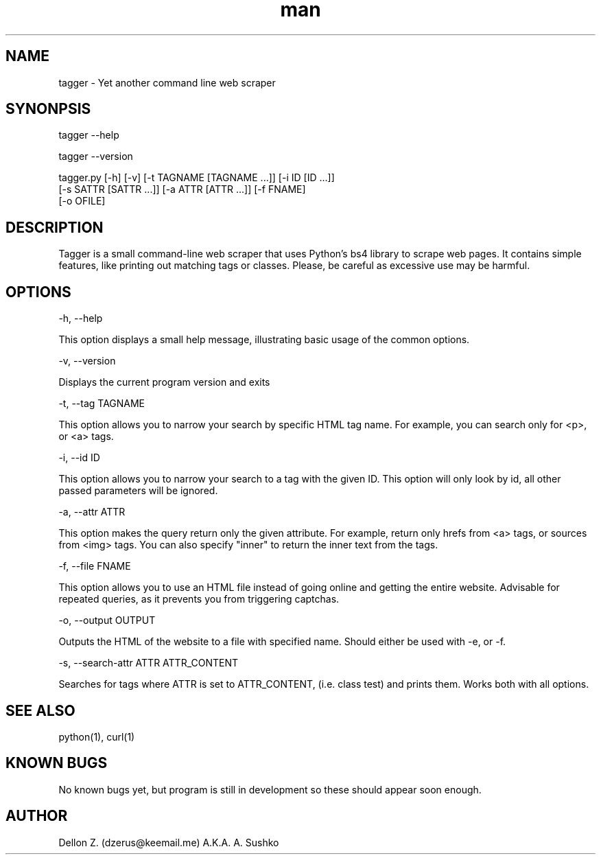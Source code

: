 .\" Manpage for tagger
.\" Contact dzerus@keemail.me to correct errors or typos
.TH man 1 "June 16 2018" "0.1" "tagger man page"
.SH NAME
tagger \- Yet another command line web scraper
.SH SYNONPSIS

tagger --help

tagger --version

tagger.py [-h] [-v] [-t TAGNAME [TAGNAME ...]] [-i ID [ID ...]]
                 [-s SATTR [SATTR ...]] [-a ATTR [ATTR ...]] [-f FNAME]
                 [-o OFILE]

.SH DESCRIPTION
Tagger is a small command-line web scraper that uses Python's bs4 library to scrape web pages. It contains simple features, like printing out matching tags or classes. Please, be careful as excessive use may be harmful.

.SH OPTIONS
-h, --help

This option displays a small help message, illustrating basic usage of the common options.

-v, --version

Displays the current program version and exits

-t, --tag TAGNAME

This option allows you to narrow your search by specific HTML tag name. For example, you can search only for <p>, or <a> tags.

-i, --id ID

This option allows you to narrow your search to a tag with the given ID. This option will only look by id, all other passed parameters will be ignored.

-a, --attr ATTR

This option makes the query return only the given attribute. For example, return only hrefs from <a> tags, or sources from <img> tags. You can also specify "inner" to return the inner text from the tags.

-f, --file FNAME

This option allows you to use an HTML file instead of going online and getting the entire website. Advisable for repeated queries, as it prevents you from triggering captchas.

-o, --output OUTPUT

Outputs the HTML of the website to a file with specified name. Should either be used with -e, or -f.

-s, --search-attr ATTR ATTR_CONTENT

Searches for tags where ATTR is set to ATTR_CONTENT, (i.e. class test) and prints them. Works both with all options.

.SH SEE ALSO
python(1), curl(1)

.SH KNOWN BUGS
No known bugs yet, but program is still in development so these should appear soon enough.

.SH AUTHOR
Dellon Z. (dzerus@keemail.me)
A.K.A. A. Sushko
